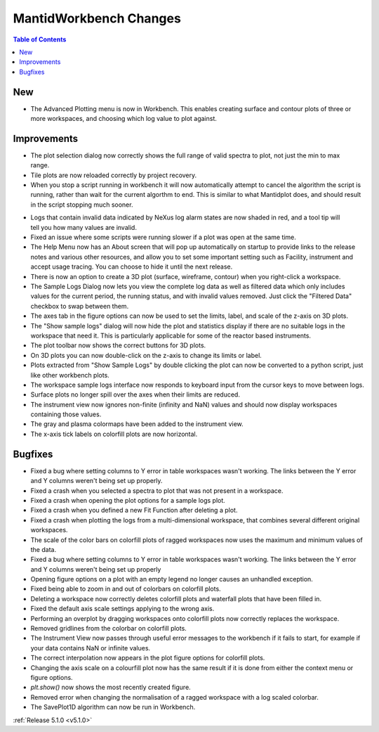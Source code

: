 =======================
MantidWorkbench Changes
=======================

.. contents:: Table of Contents
   :local:

New
###

- The Advanced Plotting menu is now in Workbench. This enables creating surface and contour plots of three or more workspaces, and choosing which log value to plot against.

Improvements
############

.. figure:: ../../images/Plot1DSelectionDialog5-1.png
   :align: right

- The plot selection dialog now correctly shows the full range of valid spectra to plot, not just the min to max range.
- Tile plots are now reloaded correctly by project recovery.
- When you stop a script running in workbench it will now automatically attempt to cancel the algorithm the script is running, rather than wait for the current algorthm to end.
  This is similar to what Mantidplot does, and should result in the script stopping much sooner.

.. figure:: ../../images/wb_invalid_log_shading.png
   :align: right

- Logs that contain invalid data indicated by NeXus log alarm states are now shaded in red, and a tool tip will tell you how many values are invalid.
- Fixed an issue where some scripts were running slower if a  plot was open at the same time.
- The Help Menu now has an About screen that will pop up automatically on startup to provide links to the release notes and various other resources, and allow you to set some important setting such as Facility, instrument and accept usage tracing.
  You can choose to hide it until the next release.
- There is now an option to create a 3D plot (surface, wireframe, contour) when you right-click a workspace.
- The Sample Logs Dialog now lets you view the complete log data as well as filtered data which only includes values for the current period, the running status, and with invalid values removed.  Just click the "Filtered Data" checkbox to swap between them.
- The axes tab in the figure options can now be used to set the limits, label, and scale of the z-axis on 3D plots.
- The "Show sample logs" dialog will now hide the plot and statistics display if there are no suitable logs in the workspace that need it.  This is particularly applicable for some of the reactor based instruments.
- The plot toolbar now shows the correct buttons for 3D plots.
- On 3D plots you can now double-click on the z-axis to change its limits or label.
- Plots extracted from "Show Sample Logs" by double clicking the plot can now be converted to a python script, just like other workbench plots.
- The workspace sample logs interface now responds to keyboard input from the cursor keys to move between logs.

- Surface plots no longer spill over the axes when their limits are reduced.
- The instrument view now ignores non-finite (infinity and NaN) values and should now display workspaces containing those values.
- The gray and plasma colormaps have been added to the instrument view.
- The x-axis tick labels on colorfill plots are now horizontal.

Bugfixes
########

- Fixed a bug where setting columns to Y error in table workspaces wasn't working. The links between the Y error and Y columns weren't being set up properly.
- Fixed a crash when you selected a spectra to plot that was not present in a workspace.
- Fixed a crash when opening the plot options for a sample logs plot.
- Fixed a crash when you defined a new Fit Function after deleting a plot.
- Fixed a crash when plotting the logs from a multi-dimensional workspace, that combines several different original workspaces.
- The scale of the color bars on colorfill plots of ragged workspaces now uses the maximum and minimum values of the data.
- Fixed a bug where setting columns to Y error in table workspaces wasn't working. The links between the Y error and Y columns weren't being set up properly
- Opening figure options on a plot with an empty legend no longer causes an unhandled exception.
- Fixed being able to zoom in and out of colorbars on colorfill plots.
- Deleting a workspace now correctly deletes colorfill plots and waterfall plots that have been filled in.
- Fixed the default axis scale settings applying to the wrong axis.
- Performing an overplot by dragging workspaces onto colorfill plots now correctly replaces the workspace.
- Removed gridlines from the colorbar on colorfill plots.
- The Instrument View now passes through useful error messages to the workbench if it fails to start, for example if your data contains NaN or infinite values.
- The correct interpolation now appears in the plot figure options for colorfill plots.
- Changing the axis scale on a colourfill plot now has the same result if it is done from either the context menu or figure options.
- `plt.show()` now shows the most recently created figure.
- Removed error when changing the normalisation of a ragged workspace with a log scaled colorbar.
- The SavePlot1D algorithm can now be run in Workbench.

:ref:`Release 5.1.0 <v5.1.0>`
